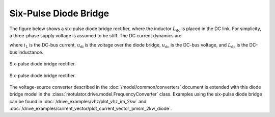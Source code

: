 Six-Pulse Diode Bridge
======================

The figure below shows a six-pulse diode bridge rectifier, where the inductor :math:`L_\mathrm{dc}` is placed in the DC link. For simplicity, a three-phase supply voltage is assumed to be stiff. The DC current dynamics are

.. math::
   L_\mathrm{dc} \frac{\mathrm{d}i_\mathrm{L}}{\mathrm{d}t}
   = u_\mathrm{di} - u_\mathrm{dc}
   :label: diode_bridge

where :math:`i_\mathrm{L}` is the DC-bus current, :math:`u_\mathrm{di}` is the voltage over the diode bridge, :math:`u_\mathrm{dc}` is the DC-bus voltage, and :math:`L_{\mathrm{dc}}` is the DC-bus inductance.

.. figure:: ../figs/diode_bridge.svg
   :figclass: only-light
   :width: 100%
   :align: center
   :alt: Six-pulse diode bridge rectifier an three-phase supply voltage
   :target: .

   Six-pulse diode bridge rectifier.

.. figure:: ../figs/diode_bridge.svg
   :figclass: invert-colors-dark only-dark
   :width: 100%
   :align: center
   :alt: Six-pulse diode bridge rectifier an three-phase supply voltage
   :target: .

   Six-pulse diode bridge rectifier.

The voltage-source converter described in the :doc:`/model/common/converters` document is extended with this diode bridge model in the :class:`motulator.drive.model.FrequencyConverter` class. Examples using the six-pulse diode bridge can be found in :doc:`/drive_examples/vhz/plot_vhz_im_2kw` and :doc:`/drive_examples/current_vector/plot_current_vector_pmsm_2kw_diode`.
